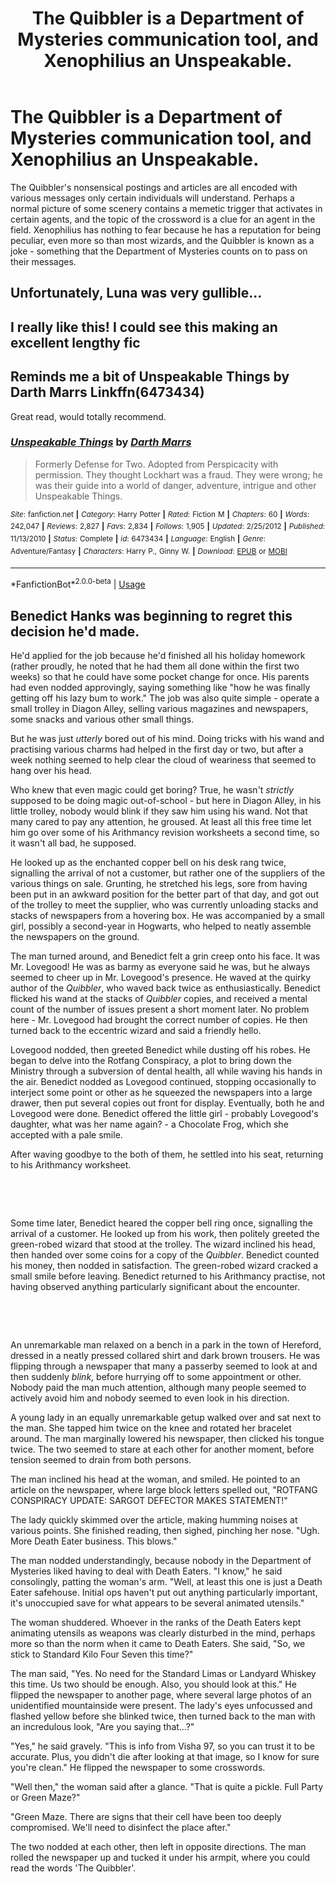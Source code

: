#+TITLE: The Quibbler is a Department of Mysteries communication tool, and Xenophilius an Unspeakable.

* The Quibbler is a Department of Mysteries communication tool, and Xenophilius an Unspeakable.
:PROPERTIES:
:Author: VegetableSalad_Bot
:Score: 67
:DateUnix: 1583919736.0
:DateShort: 2020-Mar-11
:FlairText: Prompt
:END:
The Quibbler's nonsensical postings and articles are all encoded with various messages only certain individuals will understand. Perhaps a normal picture of some scenery contains a memetic trigger that activates in certain agents, and the topic of the crossword is a clue for an agent in the field. Xenophilius has nothing to fear because he has a reputation for being peculiar, even more so than most wizards, and the Quibbler is known as a joke - something that the Department of Mysteries counts on to pass on their messages.


** Unfortunately, Luna was very gullible...
:PROPERTIES:
:Author: Brynjolf-of-Riften
:Score: 20
:DateUnix: 1583930706.0
:DateShort: 2020-Mar-11
:END:


** I really like this! I could see this making an excellent lengthy fic
:PROPERTIES:
:Author: ecksyou
:Score: 6
:DateUnix: 1583939936.0
:DateShort: 2020-Mar-11
:END:


** Reminds me a bit of Unspeakable Things by Darth Marrs Linkffn(6473434)

Great read, would totally recommend.
:PROPERTIES:
:Author: The-Apprentice-Autho
:Score: 4
:DateUnix: 1583952746.0
:DateShort: 2020-Mar-11
:END:

*** [[https://www.fanfiction.net/s/6473434/1/][*/Unspeakable Things/*]] by [[https://www.fanfiction.net/u/1229909/Darth-Marrs][/Darth Marrs/]]

#+begin_quote
  Formerly Defense for Two. Adopted from Perspicacity with permission. They thought Lockhart was a fraud. They were wrong; he was their guide into a world of danger, adventure, intrigue and other Unspeakable Things.
#+end_quote

^{/Site/:} ^{fanfiction.net} ^{*|*} ^{/Category/:} ^{Harry} ^{Potter} ^{*|*} ^{/Rated/:} ^{Fiction} ^{M} ^{*|*} ^{/Chapters/:} ^{60} ^{*|*} ^{/Words/:} ^{242,047} ^{*|*} ^{/Reviews/:} ^{2,827} ^{*|*} ^{/Favs/:} ^{2,834} ^{*|*} ^{/Follows/:} ^{1,905} ^{*|*} ^{/Updated/:} ^{2/25/2012} ^{*|*} ^{/Published/:} ^{11/13/2010} ^{*|*} ^{/Status/:} ^{Complete} ^{*|*} ^{/id/:} ^{6473434} ^{*|*} ^{/Language/:} ^{English} ^{*|*} ^{/Genre/:} ^{Adventure/Fantasy} ^{*|*} ^{/Characters/:} ^{Harry} ^{P.,} ^{Ginny} ^{W.} ^{*|*} ^{/Download/:} ^{[[http://www.ff2ebook.com/old/ffn-bot/index.php?id=6473434&source=ff&filetype=epub][EPUB]]} ^{or} ^{[[http://www.ff2ebook.com/old/ffn-bot/index.php?id=6473434&source=ff&filetype=mobi][MOBI]]}

--------------

*FanfictionBot*^{2.0.0-beta} | [[https://github.com/tusing/reddit-ffn-bot/wiki/Usage][Usage]]
:PROPERTIES:
:Author: FanfictionBot
:Score: 1
:DateUnix: 1583952754.0
:DateShort: 2020-Mar-11
:END:


** Benedict Hanks was beginning to regret this decision he'd made.

He'd applied for the job because he'd finished all his holiday homework (rather proudly, he noted that he had them all done within the first two weeks) so that he could have some pocket change for once. His parents had even nodded approvingly, saying something like "how he was finally getting off his lazy bum to work." The job was also quite simple - operate a small trolley in Diagon Alley, selling various magazines and newspapers, some snacks and various other small things.

But he was just /utterly/ bored out of his mind. Doing tricks with his wand and practising various charms had helped in the first day or two, but after a week nothing seemed to help clear the cloud of weariness that seemed to hang over his head.

Who knew that even magic could get boring? True, he wasn't /strictly/ supposed to be doing magic out-of-school - but here in Diagon Alley, in his little trolley, nobody would blink if they saw him using his wand. Not that many cared to pay any attention, he groused. At least all this free time let him go over some of his Arithmancy revision worksheets a second time, so it wasn't all bad, he supposed.

He looked up as the enchanted copper bell on his desk rang twice, signalling the arrival of not a customer, but rather one of the suppliers of the various things on sale. Grunting, he stretched his legs, sore from having been put in an awkward position for the better part of that day, and got out of the trolley to meet the supplier, who was currently unloading stacks and stacks of newspapers from a hovering box. He was accompanied by a small girl, possibly a second-year in Hogwarts, who helped to neatly assemble the newspapers on the ground.

The man turned around, and Benedict felt a grin creep onto his face. It was Mr. Lovegood! He was as barmy as everyone said he was, but he always seemed to cheer up in Mr. Lovegood's presence. He waved at the quirky author of the /Quibbler/, who waved back twice as enthusiastically. Benedict flicked his wand at the stacks of /Quibbler/ copies, and received a mental count of the number of issues present a short moment later. No problem here - Mr. Lovegood had brought the correct number of copies. He then turned back to the eccentric wizard and said a friendly hello.

Lovegood nodded, then greeted Benedict while dusting off his robes. He began to delve into the Rotfang Conspiracy, a plot to bring down the Ministry through a subversion of dental health, all while waving his hands in the air. Benedict nodded as Lovegood continued, stopping occasionally to interject some point or other as he squeezed the newspapers into a large drawer, then put several copies out front for display. Eventually, both he and Lovegood were done. Benedict offered the little girl - probably Lovegood's daughter, what was her name again? - a Chocolate Frog, which she accepted with a pale smile.

After waving goodbye to the both of them, he settled into his seat, returning to his Arithmancy worksheet.

​

​

Some time later, Benedict heared the copper bell ring once, signalling the arrival of a customer. He looked up from his work, then politely greeted the green-robed wizard that stood at the trolley. The wizard inclined his head, then handed over some coins for a copy of the /Quibbler/. Benedict counted his money, then nodded in satisfaction. The green-robed wizard cracked a small smile before leaving. Benedict returned to his Arithmancy practise, not having observed anything particularly significant about the encounter.

​

​

An unremarkable man relaxed on a bench in a park in the town of Hereford, dressed in a neatly pressed collared shirt and dark brown trousers. He was flipping through a newspaper that many a passerby seemed to look at and then suddenly /blink/, before hurrying off to some appointment or other. Nobody paid the man much attention, although many people seemed to actively avoid him and nobody seemed to even look in his direction.

A young lady in an equally unremarkable getup walked over and sat next to the man. She tapped him twice on the knee and rotated her bracelet around. The man marginally lowered his newspaper, then clicked his tongue twice. The two seemed to stare at each other for another moment, before tension seemed to drain from both persons.

The man inclined his head at the woman, and smiled. He pointed to an article on the newspaper, where large block letters spelled out, "ROTFANG CONSPIRACY UPDATE: SARGOT DEFECTOR MAKES STATEMENT!"

The lady quickly skimmed over the article, making humming noises at various points. She finished reading, then sighed, pinching her nose. "Ugh. More Death Eater business. This blows."

The man nodded understandingly, because nobody in the Department of Mysteries liked having to deal with Death Eaters. "I know," he said consolingly, patting the woman's arm. "Well, at least this one is just a Death Eater safehouse. Initial ops haven't put out anything particularly important, it's unoccupied save for what appears to be several animated utensils."

The woman shuddered. Whoever in the ranks of the Death Eaters kept animating utensils as weapons was clearly disturbed in the mind, perhaps more so than the norm when it came to Death Eaters. She said, "So, we stick to Standard Kilo Four Seven this time?"

The man said, "Yes. No need for the Standard Limas or Landyard Whiskey this time. Us two should be enough. Also, you should look at this." He flipped the newspaper to another page, where several large photos of an unidentified mountainside were present. The lady's eyes unfocussed and flashed yellow before she blinked twice, then turned back to the man with an incredulous look, "Are you saying that...?"

"Yes," he said gravely. "This is info from Visha 97, so you can trust it to be accurate. Plus, you didn't die after looking at that image, so I know for sure you're clean." He flipped the newspaper to some crosswords.

"Well then," the woman said after a glance. "That is quite a pickle. Full Party or Green Maze?"

"Green Maze. There are signs that their cell have been too deeply compromised. We'll need to disinfect the place after."

The two nodded at each other, then left in opposite directions. The man rolled the newspaper up and tucked it under his armpit, where you could read the words 'The Quibbler'.
:PROPERTIES:
:Author: VegetableSalad_Bot
:Score: 3
:DateUnix: 1584022388.0
:DateShort: 2020-Mar-12
:END:
